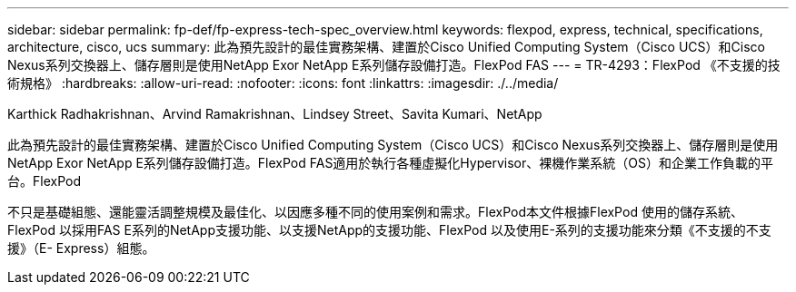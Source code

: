 ---
sidebar: sidebar 
permalink: fp-def/fp-express-tech-spec_overview.html 
keywords: flexpod, express, technical, specifications, architecture, cisco, ucs 
summary: 此為預先設計的最佳實務架構、建置於Cisco Unified Computing System（Cisco UCS）和Cisco Nexus系列交換器上、儲存層則是使用NetApp Exor NetApp E系列儲存設備打造。FlexPod FAS 
---
= TR-4293：FlexPod 《不支援的技術規格》
:hardbreaks:
:allow-uri-read: 
:nofooter: 
:icons: font
:linkattrs: 
:imagesdir: ./../media/


Karthick Radhakrishnan、Arvind Ramakrishnan、Lindsey Street、Savita Kumari、NetApp

[role="lead"]
此為預先設計的最佳實務架構、建置於Cisco Unified Computing System（Cisco UCS）和Cisco Nexus系列交換器上、儲存層則是使用NetApp Exor NetApp E系列儲存設備打造。FlexPod FAS適用於執行各種虛擬化Hypervisor、裸機作業系統（OS）和企業工作負載的平台。FlexPod

不只是基礎組態、還能靈活調整規模及最佳化、以因應多種不同的使用案例和需求。FlexPod本文件根據FlexPod 使用的儲存系統、FlexPod 以採用FAS E系列的NetApp支援功能、以支援NetApp的支援功能、FlexPod 以及使用E-系列的支援功能來分類《不支援的不支援》（E- Express）組態。

